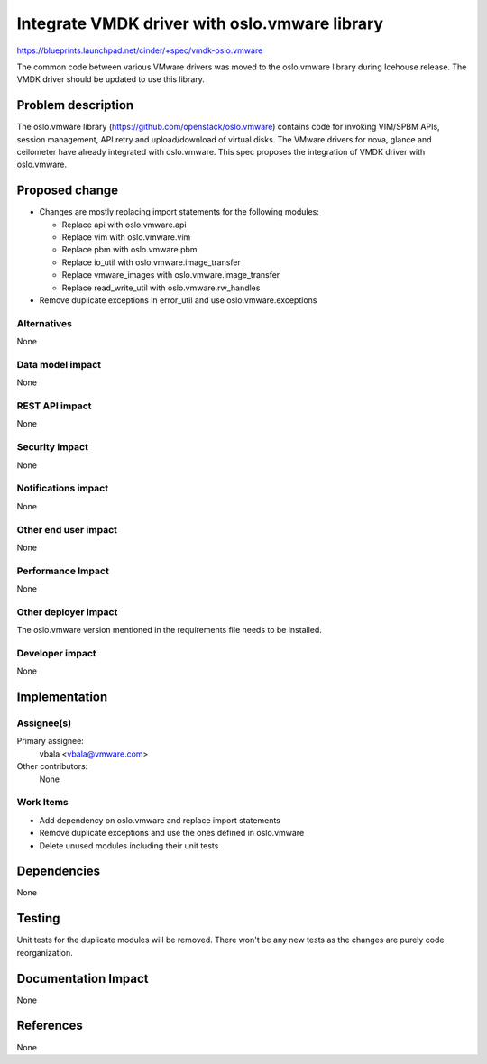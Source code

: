 ..
 This work is licensed under a Creative Commons Attribution 3.0 Unported
 License.

 http://creativecommons.org/licenses/by/3.0/legalcode

============================================================
Integrate VMDK driver with oslo.vmware library
============================================================

https://blueprints.launchpad.net/cinder/+spec/vmdk-oslo.vmware

The common code between various VMware drivers was moved to the oslo.vmware
library during Icehouse release. The VMDK driver should be updated to use
this library.

Problem description
===================

The oslo.vmware library (https://github.com/openstack/oslo.vmware) contains
code for invoking VIM/SPBM APIs, session management, API retry and
upload/download of virtual disks. The VMware drivers for nova, glance and
ceilometer have already integrated with oslo.vmware. This spec proposes
the integration of VMDK driver with oslo.vmware.

Proposed change
===============

* Changes are mostly replacing import statements for the following modules:

  * Replace api with oslo.vmware.api
  * Replace vim with oslo.vmware.vim
  * Replace pbm with oslo.vmware.pbm
  * Replace io_util with oslo.vmware.image_transfer
  * Replace vmware_images with oslo.vmware.image_transfer
  * Replace read_write_util with oslo.vmware.rw_handles

* Remove duplicate exceptions in error_util and use oslo.vmware.exceptions

Alternatives
------------

None

Data model impact
-----------------

None

REST API impact
---------------

None

Security impact
---------------

None

Notifications impact
--------------------

None

Other end user impact
---------------------

None

Performance Impact
------------------

None

Other deployer impact
---------------------

The oslo.vmware version mentioned in the requirements file needs to be
installed.

Developer impact
----------------

None


Implementation
==============

Assignee(s)
-----------

Primary assignee:
  vbala <vbala@vmware.com>

Other contributors:
  None

Work Items
----------

* Add dependency on oslo.vmware and replace import statements
* Remove duplicate exceptions and use the ones defined in oslo.vmware
* Delete unused modules including their unit tests

Dependencies
============

None


Testing
=======

Unit tests for the duplicate modules will be removed. There won't be any new
tests as the changes are purely code reorganization.

Documentation Impact
====================

None

References
==========

None
